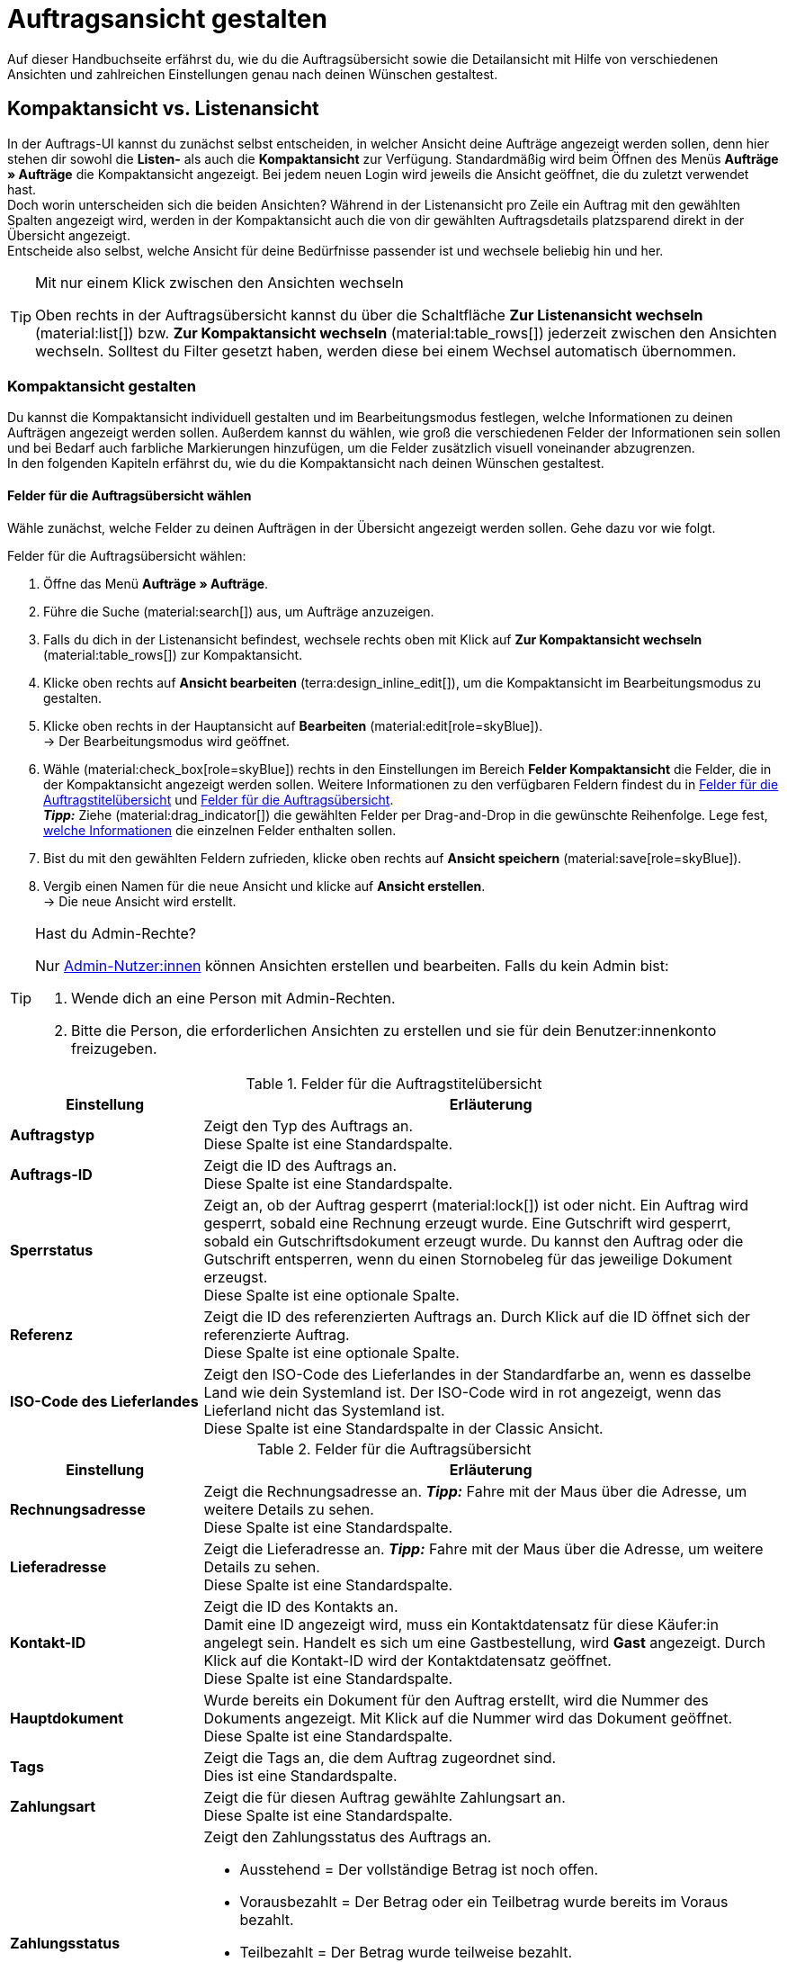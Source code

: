 = Auftragsansicht gestalten

:keywords: MyView, Auftragsansicht gestalten, Auftragsansicht anpassen, Spalten für Aufträge anpassen, Spalten konfigurieren, Kompaktansicht, Listenansicht
:author: team-order-core
:description: Erfahre, wie du die Auftragsübersicht und die Detailansicht deiner Aufträge individuell gestalten kannst. Entscheide im Bearbeitungsmodus selbst, welche Informationen und Einstellungen du in deiner Auftragsverwaltung benötigst.

Auf dieser Handbuchseite erfährst du, wie du die Auftragsübersicht sowie die Detailansicht mit Hilfe von verschiedenen Ansichten und zahlreichen Einstellungen genau nach deinen Wünschen gestaltest.

[#compact-vs-list-view]
== Kompaktansicht vs. Listenansicht

In der Auftrags-UI kannst du zunächst selbst entscheiden, in welcher Ansicht deine Aufträge angezeigt werden sollen, denn hier stehen dir sowohl die *Listen-* als auch die *Kompaktansicht* zur Verfügung. Standardmäßig wird beim Öffnen des Menüs *Aufträge » Aufträge* die Kompaktansicht angezeigt. Bei jedem neuen Login wird jeweils die Ansicht geöffnet, die du zuletzt verwendet hast. +
Doch worin unterscheiden sich die beiden Ansichten? Während in der Listenansicht pro Zeile ein Auftrag mit den gewählten Spalten angezeigt wird, werden in der Kompaktansicht auch die von dir gewählten Auftragsdetails platzsparend direkt in der Übersicht angezeigt. +
Entscheide also selbst, welche Ansicht für deine Bedürfnisse passender ist und wechsele beliebig hin und her.

[TIP]
.Mit nur einem Klick zwischen den Ansichten wechseln
====
Oben rechts in der Auftragsübersicht kannst du über die Schaltfläche *Zur Listenansicht wechseln* (material:list[]) bzw. *Zur Kompaktansicht wechseln* (material:table_rows[]) jederzeit zwischen den Ansichten wechseln. Solltest du Filter gesetzt haben, werden diese bei einem Wechsel automatisch übernommen.
====

[#configure-compact-view]
=== Kompaktansicht gestalten

Du kannst die Kompaktansicht individuell gestalten und im Bearbeitungsmodus festlegen, welche Informationen zu deinen Aufträgen angezeigt werden sollen. Außerdem kannst du wählen, wie groß die verschiedenen Felder der Informationen sein sollen und bei Bedarf auch farbliche Markierungen hinzufügen, um die Felder zusätzlich visuell voneinander abzugrenzen. +
In den folgenden Kapiteln erfährst du, wie du die Kompaktansicht nach deinen Wünschen gestaltest.

[#compact-view-fields]
==== Felder für die Auftragsübersicht wählen

Wähle zunächst, welche Felder zu deinen Aufträgen in der Übersicht angezeigt werden sollen. Gehe dazu vor wie folgt.

[.instruction]
Felder für die Auftragsübersicht wählen:

. Öffne das Menü *Aufträge » Aufträge*.
. Führe die Suche (material:search[]) aus, um Aufträge anzuzeigen.
. Falls du dich in der Listenansicht befindest, wechsele rechts oben mit Klick auf *Zur Kompaktansicht wechseln* (material:table_rows[]) zur Kompaktansicht.
. Klicke oben rechts auf *Ansicht bearbeiten* (terra:design_inline_edit[]), um die Kompaktansicht im Bearbeitungsmodus zu gestalten.
. Klicke oben rechts in der Hauptansicht auf *Bearbeiten* (material:edit[role=skyBlue]). +
→ Der Bearbeitungsmodus wird geöffnet.
. Wähle (material:check_box[role=skyBlue]) rechts in den Einstellungen im Bereich *Felder Kompaktansicht* die Felder, die in der Kompaktansicht angezeigt werden sollen. Weitere Informationen zu den verfügbaren Feldern findest du in <<#table-columns-compact-view-title>> und <<#table-columns-compact-view>>. +
*_Tipp:_* Ziehe (material:drag_indicator[]) die gewählten Felder per Drag-and-Drop in die gewünschte Reihenfolge. Lege fest, <<#configure-compact-view-fields, welche Informationen>> die einzelnen Felder enthalten sollen. +
. Bist du mit den gewählten Feldern zufrieden, klicke oben rechts auf *Ansicht speichern* (material:save[role=skyBlue]).
. Vergib einen Namen für die neue Ansicht und klicke auf *Ansicht erstellen*. +
→ Die neue Ansicht wird erstellt.

[TIP]
.Hast du Admin-Rechte?
======
Nur xref:business-entscheidungen:benutzerkonten-zugaenge.adoc#[Admin-Nutzer:innen] können Ansichten erstellen und bearbeiten.
Falls du kein Admin bist:

. Wende dich an eine Person mit Admin-Rechten.
. Bitte die Person, die erforderlichen Ansichten zu erstellen und sie für dein Benutzer:innenkonto freizugeben.
======

[[table-columns-compact-view-title]]
.Felder für die Auftragstitelübersicht
[cols="1,3"]
|===
|Einstellung |Erläuterung

| *Auftragstyp*
|Zeigt den Typ des Auftrags an. +
Diese Spalte ist eine Standardspalte.

| *Auftrags-ID*
|Zeigt die ID des Auftrags an.  +
Diese Spalte ist eine Standardspalte.

| *Sperrstatus*
|Zeigt an, ob der Auftrag gesperrt (material:lock[]) ist oder nicht. Ein Auftrag wird gesperrt, sobald eine Rechnung erzeugt wurde. Eine Gutschrift wird gesperrt, sobald ein Gutschriftsdokument erzeugt wurde. Du kannst den Auftrag oder die Gutschrift entsperren, wenn du einen Stornobeleg für das jeweilige Dokument erzeugst. +
Diese Spalte ist eine optionale Spalte.

| *Referenz*
|Zeigt die ID des referenzierten Auftrags an. Durch Klick auf die ID öffnet sich der referenzierte Auftrag. +
Diese Spalte ist eine optionale Spalte.

| *ISO-Code des Lieferlandes*
|Zeigt den ISO-Code des Lieferlandes in der Standardfarbe an, wenn es dasselbe Land wie dein Systemland ist. Der ISO-Code wird in rot angezeigt, wenn das Lieferland nicht das Systemland ist. +
Diese Spalte ist eine Standardspalte in der Classic Ansicht.

|===


[[table-columns-compact-view]]
.Felder für die Auftragsübersicht
[cols="1,3"]
|===
|Einstellung |Erläuterung

| *Rechnungsadresse*
|Zeigt die Rechnungsadresse an. *_Tipp:_* Fahre mit der Maus über die Adresse, um weitere Details zu sehen. +
Diese Spalte ist eine Standardspalte.

| *Lieferadresse*
|Zeigt die Lieferadresse an. *_Tipp:_* Fahre mit der Maus über die Adresse, um weitere Details zu sehen. +
Diese Spalte ist eine Standardspalte.

| *Kontakt-ID*
|Zeigt die ID des Kontakts an. +
Damit eine ID angezeigt wird, muss ein Kontaktdatensatz für diese Käufer:in angelegt sein. Handelt es sich um eine Gastbestellung, wird *Gast* angezeigt. Durch Klick auf die Kontakt-ID wird der Kontaktdatensatz geöffnet. +
Diese Spalte ist eine Standardspalte.

| *Hauptdokument*
|Wurde bereits ein Dokument für den Auftrag erstellt, wird die Nummer des Dokuments angezeigt. Mit Klick auf die Nummer wird das Dokument geöffnet. +
Diese Spalte ist eine Standardspalte.

| *Tags*
|Zeigt die Tags an, die dem Auftrag zugeordnet sind. +
Dies ist eine Standardspalte.

| *Zahlungsart*
|Zeigt die für diesen Auftrag gewählte Zahlungsart an. +
Diese Spalte ist eine Standardspalte.

| *Zahlungsstatus*
a|Zeigt den Zahlungsstatus des Auftrags an. +

* Ausstehend = Der vollständige Betrag ist noch offen.
* Vorausbezahlt = Der Betrag oder ein Teilbetrag wurde bereits im Voraus bezahlt.
* Teilbezahlt = Der Betrag wurde teilweise bezahlt.
* Bezahlt = Der Betrag wurde vollständig bezahlt.
* Überbezahlt = Es wurde mehr als der ausstehende Betrag bezahlt. +
Diese Spalte ist eine Standardspalte.

| *Status*
|Zeigt den Bearbeitungsstatus des Auftrags an. +
Diese Spalte ist eine Standardspalte.

| *Versandprofil*
|Zeigt das Versandprofil an. +
Diese Spalte ist eine Standardspalte.

| *Rechnungsbetrag*
|Zeigt den Rechnungsbetrag des Auftrags an. Je nach Auftrag ist dies der Rechnungsbetrag in brutto oder netto. +
Diese Spalte ist eine Standardspalte.

| *Auftragsdatum*
|Zeigt das Datum an, an dem der Auftrag ins System kam. +
Diese Spalte ist eine Standardspalte.

| *Mandant*
|Zeigt den Mandanten an, über den der Auftrag erstellt wurde. +
Diese Spalte ist eine Standardspalte.

| *Artikelmenge*
|Zeigt die Artikelmenge aller Artikel im Auftrag an. +
Diese Spalte ist eine Standardspalte.

| *Warenausgangsdatum*
|Zeigt das Datum an, an dem die Waren ausgebucht wurden. +
Diese Spalte ist eine Standardspalte.

| *Herkunft*
|Zeigt die Herkunft des Auftrags an, d.h. *Mandant (Shop)* oder *Manuelle Eingabe*. Die xref:auftraege:auftragsherkunft.adoc#[Auftragsherkunft] ist der Verkaufskanal, über den ein Auftrag generiert wird. +
Wähle aus, ob du den *Namen*, die *ID* oder beides anzeigen möchtest.
Diese Spalte ist eine Standardspalte.

| *Externe Auftrags-ID*
|Zeigt die externe ID des Auftrags an. +
Diese Spalte ist eine Standardspalte.

| *Sperrstatus*
a|Zeigt an, ob der Auftrag gesperrt (material:lock[]) ist oder nicht. Ein Auftrag wird gesperrt, sobald eine Rechnung erzeugt wurde. Eine Gutschrift wird gesperrt, sobald ein Gutschriftsdokument erzeugt wurde. Du kannst den Auftrag oder die Gutschrift entsperren, wenn du einen Stornobeleg für das jeweilige Dokument erzeugst. +
Diese Spalte ist eine optionale Spalte.

| *Auftragstyp*
|Zeigt den Typ des Auftrags an. +
Diese Spalte ist eine optionale Spalte.

| *Auftrags-ID*
|Zeigt die ID des Auftrags an.
Diese Spalte ist eine optionale Spalte.

| *Benutzerdefinierte Eigenschaft (1-5)*
|Zeigt die ausgewählte benutzerdefinierte Eigenschaft an. Es sind 5 Felder verfügbar. +
Diese Spalten sind optionale Spalten.

| *Kontakt*
|Zeigt den Namen des Kontakts an. +
Diese Spalte ist eine optionale Spalte.

| *Kontaktbewertung*
|Zeigt die Kundenbewertung des Kontakts an. +
Diese Spalte ist eine optionale Spalte.

| *Mandanten-ID*
|Zeigt die ID des Mandanten an. +
Diese Spalte ist eine optionale Spalte.

| *Markierung*
| Zeigt die gewünschte Markierung an. +
Diese Spalte ist eine optionale Spalte.

| *Standort*
|Zeigt den Standort an, zu dem der Mandant gehört, über den der Auftrag erstellt wurde. +
Diese Spalte ist eine optionale Spalte.

| *Standort-ID*
|Zeigt die ID des Standortes an, zu dem der Mandant gehört, über den der Auftrag erstellt wurde. +
Diese Spalte ist eine optionale Spalte.

| *Auftragssumme (netto)*
|Zeigt die Nettogesamtsumme des Auftrags in der Auftragswährung an. +
Diese Spalte ist eine optionale Spalte.

| *USt.*
|Zeigt den auf den Auftrag angewendeten Umsatzsteuersatz an. +
Diese Spalte ist eine optionale Spalte.

| *Bezahlter Betrag (%)*
|Zeigt den bezahlten Betrag in Prozent an. +
Diese Spalte ist eine optionale Spalte.

| *Zahlungsdatum*
|Zeigt das Datum an, an dem die Zahlung für diesen Auftrag eingegangen ist. +
Diese Spalte ist eine optionale Spalte.

| *Währung*
|Zeigt die Währung des Auftrags an. +
Diese Spalte ist eine optionale Spalte.

| *Lieferland*
|Zeigt das Land an, in das dieser Auftrag versendet wird. Das angezeigte Lieferland wird der angegebenen Lieferadresse entnommen. +
Diese Spalte ist eine optionale Spalte.

| *Lieferdatum*
|Zeigt das voraussichtliches Lieferdatum des Auftrags an. +
Diese Spalte ist eine optionale Spalte.

| *Quelle*
|Zeigt an, wie der Auftrag erstellt wurde, z.B. manuell oder über Rest. +
Diese Spalte ist eine optionale Spalte.

| *Eigner*
|Zeigt die Eigner:in des Auftrags an. +
Dies ist eine optionale Spalte.

| *Lager*
|Zeigt das Hauptlager des Auftrags an. Du kannst wählen, ob der Name, die ID oder beides angezeigt werden soll.  +
Diese Spalte ist eine optionale Spalte.

| *Versandkosten*
|Zeigt die Versandkosten des Auftrags an. +
Diese Spalte ist eine optionale Spalte.

| *Gewicht [kg]*
|Zeigt das Gesamtgewicht des Auftrags an. +
Diese Spalte ist eine optionale Spalte.

| *Referenz*
|Zeigt die ID des referenzierten Auftrags an. Durch Klick auf die ID öffnet sich der referenzierte Auftrag. +
Diese Spalte ist eine optionale Spalte.

| *Versanddienstleister*
|Zeigt den Versanddiensteister an. +
Diese Spalte ist eine optionale Spalte.

| *Paktenummern*
|Zeigt die Paketnummern des Auftrags kommasepariert an. +
Diese Spalte ist eine optionale Spalte.

| *Handelsvertreter-ID*
|Zeigt die ID des Handelsvertreters an. +
Diese Spalte ist eine optionale Spalte.

| *Kontakt (Rechnungsadresse)*
|Zeigt den Kontakt der Rechnungsadresse an. +
Diese Spalte ist eine optionale Spalte.

| *Kontakt (Lieferadresse)*
|Zeigt den Kontakt der Lieferadresse an. +
Diese Spalte ist eine optionale Spalte.

| *Firma*
|Zeigt die Firma an, die am Kontakt des Auftrags oder an der Rechnungsadresse (Gastbestellung) hinterlegt ist. +
Diese Spalte ist eine optionale Spalte.

| *Treueprogramm*
|Zeigt das jeweilige Treueprogramm für Amazon Prime oder eBay Plus an.

| *Kundenklasse*
| Zeigt die Kundenklasse an. Du kannst wählen, ob der Name, die ID oder beides angezeigt werden soll. +
Diese Spalte ist eine optionale Spalte.

| *Mahnstufe*
|Zeigt die Mahnstufe des Auftrags an (falls zutreffend). 

|===

[#configure-compact-view-fields]
==== Felder konfigurieren

Für die von dir gewählten Felder kannst du weitere Einstellungen vornehmen und so beispielsweise die Feldgröße bestimmen, den Titel ändern oder eine farbliche Markierung hinzufügen. Gehe dazu vor wie folgt.

[.instruction]
Felder konfigurieren:

. Öffne das Menü *Aufträge » Aufträge*.
. Führe die Suche (material:search[]) aus, um Aufträge anzuzeigen.
. Falls du dich in der Listenansicht befindest, wechsele rechts oben mit Klick auf *Zur Kompaktansicht wechseln* (material:table_rows[]) zur Kompaktansicht.
. Klicke oben rechts auf *Ansicht bearbeiten* (terra:design_inline_edit[]), um die Kompaktansicht im Bearbeitungsmodus zu gestalten.
. Klicke oben rechts in der Hauptansicht auf *Bearbeiten* (material:edit[role=skyBlue]). +
→ Der Bearbeitungsmodus wird geöffnet.
. Klappe die Felder aus (material:chevron_right[]), um die Felder zu konfigurieren. Beachte dazu die Erläuterungen in <<#table-compact-view-field-settings>>.
. Bist du mit den Einstellungen der Felder zufrieden, klicke oben rechts auf *Ansicht speichern* (material:save[role=skyBlue]). +
→ Die Änderungen werden gespeichert.

[[table-compact-view-field-settings]]
.Einstellungen für die Felder in der Kompaktansicht
[cols="1,3"]
|===

| *Benutzerdefinierter Feldname*
|Hier kannst du bei Bedarf einen anderen Titel für das jeweilige Feld eingeben.

| *Farbliche Markierung*
|Wähle optional eine farbliche Markierung, die links am Rand des jeweiligen Felds angezeigt wird. Dies kann dabei helfen, die Felder visuell voneinander abzugrenzen und hervorzuheben. Wählst du keine Farbe, wird standardmäßig eine graue Markierung am Feld angezeigt. +
Die folgenden Felder haben standardmäßig bereits die folgende Markierung: +
*Rechnungsadresse* = rot +
*Lieferadresse* = rot +
*Kontakt-ID* = blau +
*Hauptdokument* = blau

| *Feldgröße (horizontal)*
|Wähle, wie breit das Feld in der Übersicht angezeigt werden soll. Wähle zwischen den Optionen *klein*, *mittel* und *groß*. +
*_Hinweis:_* Für die Felder *Lieferadresse* und *Rechnungsadresse* kann außerdem die vertikale Feldgröße gewählt werden.

| *Nur Symbol anzeigen*
|Wähle, ob nur das Symbol für das Feld (z.B. für die Zahlungsart) angezeigt werden soll. +
Beachte, dass diese Einstellung nur für bestimmte Felder verfügbar ist.

|===

[TIP]
.Filter wählen
====
Unterhalb der verfügbaren Felder für die Kompaktansicht werden die Filter angezeigt. Ziehe die gewünschten Filter aus der Liste *Verfügbare Filter* per Drag-and-Drop in die Liste *Angezeigte Filter*.
====

[#functions-and-filters]
==== Funktionen und Filter-Einstellungen wählen

Im Bearbeitungsmodus kannst du außerdem einstellen, welche Funktionen und Filter in der Auftragsübersicht angezeigt werden sollen. Alle in der folgenden Tabelle aufgelisteten Einstellungen sind sowohl in der Kompakt- als auch in der Listenansicht verfügbar. Um die Einstellungen vorzunehmen, gehe vor wie folgt.

[.instruction]
Funktionen und Filter wählen:

. Öffne das Menü *Aufträge » Aufträge*.
. Führe die Suche (material:search[]) aus, um Aufträge anzuzeigen.
. Klicke oben rechts auf *Ansicht bearbeiten* (terra:design_inline_edit[]), um die Kompaktansicht im Bearbeitungsmodus zu gestalten.
. Klicke oben rechts in der Hauptansicht auf *Bearbeiten* (material:edit[role=skyBlue]). +
→ Der Bearbeitungsmodus wird geöffnet.
. Nimm rechts oben im Bereich *Einstellungen* die Einstellungen für die Ansicht vor. Beachte dazu die Erläuterungen in <<#table-general-settings-compact-and-list-view>>.
. Bist du mit den Einstellungen der Ansicht zufrieden, klicke oben rechts auf *Ansicht speichern* (material:save[role=skyBlue]). +
→ Die Änderungen werden gespeichert.

[[table-general-settings-compact-and-list-view]]
.Einstellungen für Funktionen und Filter
[cols="1,3"]
|===

| *Gruppenfunktionen*
|Wähle, welche Gruppenfunktionen standardmäßig für Aufträge angezeigt werden sollen. Alle restlichen Gruppenfunktionen sind dann direkt daneben im Kontextmenü (material:more_vert[]) verfügbar.

| *Menüfunktionen*
|Wähle, welche Menüfunktionen standardmäßig für Aufträge angezeigt werden sollen. Alle restlichen Menüfunktionen sind dann direkt daneben im Kontextmenü (material:more_vert[]) verfügbar.

| *Auftragspositionen*
|Wähle, ob die Auftragspositionen deiner Aufträge standardmäßig eingeklappt oder ausgeklappt sein sollen. Entscheidest du dich dazu, die Auftragspositionen standardmäßig einzuklappen, kannst du sie jederzeit mit Klick auf *Auftragspositionen ausklappen* (icon:chevron_right[]) anzeigen.

| *Filter*
|Wähle, in wie vielen Spalten die gewählten Filter in der Filterauswahl angezeigt werden sollen.

| *Autovervollständigung*
|Wähle, wonach in der Schnellsuche bei einer Eingabe automatisch gesucht werden soll. Setze dazu ein Häkchen (material:check_box[role=skyBlue]) für alle gewünschten Optionen.

|===

[TIP]
.Nach Aufträgen sortieren
====
In der Kompaktansicht kannst du deine Aufträge nach den folgenden Optionen sortieren: *Auftrags-ID*, *Status*, *Zahlungsdatum*, *Warenausgangsdatum*, *Postleitzahl*, *Hauptdokument* und *Lieferdatum*. Wähle dazu eine der Optionen aus der Dropdown-Liste *Sortieren nach* und entscheide, ob du die Aufträge *Absteigend* (material:arrow_downward[]) oder *Aufsteigend* (material:arrow_upward[]) sortieren möchtest.
====

[#select-order-items-compact-view]
==== Tabellenspalten für Auftragspositionen konfigurieren

Neben den Feldern in der Auftragsübersicht kannst du außerdem bestimmen, welche Spalten für die Auftragspositionen angezeigt werden sollen. Gehe dazu vor wie folgt.

[.instruction]
Tabellenspalten für Auftragspositionen konfigurieren:

. Öffne das Menü *Aufträge » Aufträge*.
. Führe die Suche (material:search[]) aus, um Aufträge anzuzeigen.
. Falls du dich in der Listenansicht befindest, wechsele rechts oben mit Klick auf *Zur Kompaktansicht wechseln* (material:table_rows[]) zur Kompaktansicht.
. Klicke oben rechts auf *Spalten konfigurieren* (material:settings[]) und wähle die Option *Tabelle Auftragspositionen*. +
→ Die verfügbaren Spalten für die Auftragspositionen werden angezeigt.
. Wähle (material:check_box[role=skyBlue]), welche Spalten angezeigt werden sollen. Weitere Informationen zu den verfügbaren Spalten findest du in <<#table-order-item-columns-compact-view>>. +
*_Tipp:_* Ziehe (material:drag_indicator[]) die gewählten Felder per Drag-and-Drop in die gewünschte Reihenfolge. +
. Klicke auf *Bestätigen*. +
→ Die Einstellungen werden gespeichert.

[TIP]
.Anzeige von Eigenschaften und Merkmalen
======
Während für die *Eigenschaften* der Auftragspositionen eine grüne Markierung am linken Rand angezeigt wird, sind *Merkmale* mit einer orangefarbenen Markierung versehen.
======

[[table-order-item-columns-compact-view]]
.Auftragspositionen für die Kompaktansicht
[cols="1,3"]
|===
|Einstellung |Erläuterung

| *Ausklappen*
|Ermöglicht das Ausklappen weiterer Informationen zu Auftragspositionen und zeigt den *Namen*, den *Wert* sowie den *Aufpreis* an.

| *Menge*
|Zeigt die bestellte Menge der Auftragsposition an. +
Diese Spalte ist eine Standardspalte.

| *Artikel-ID*
|Zeigt die Artikel-ID der Auftragsposition an. Durch Klick auf die ID wird der Artikel geöffnet. +
Diese Spalte ist eine Standardspalte.

| *Variantennummer*
|Zeigt die Variantennummer der Auftragsposition an. +
Diese Spalte ist eine Standardspalte.

| *Variantenname*
|Zeigt den Variantennamen der Auftragsposition an. +
Diese Spalte ist eine Standardspalte.

| *Varianten-ID*
|Zeigt die Varianten-ID der Auftragsposition an. Durch Klick auf die ID wird die Variante geöffnet. +
Diese Spalte ist eine Standardspalte.

| *Artikelname*
|Zeigt den Artikelnamen der Auftragsposition an. +
Dies ist eine optionale Spalte.

| *Attribute*
|Zeigt die Attribute der Auftragsposition an. +
Diese Spalte ist eine Standardspalte.

| *Nettopreis*
|Zeigt den Nettopreis der Auftragsposition an. +
Diese Spalte ist eine Standardspalte.

| *Regulärer Nettopreis*
|Zeigt den regulären Nettopreis der Auftragsposition an. +
Diese Spalte ist eine optionale Spalte.

| *Regulärer Bruttopreis*
|Zeigt den regulären Bruttopreis der Auftragsposition an. +
Diese Spalte ist eine optionale Spalte.

| *Rabatt*
|Zeigt den für die Auftragsposition gewährten Rabatt an. +
Diese Spalte ist eine Standardspalte.

| *Aufpreis gesamt*
|Zeigt die Summe der Aufpreise der Bestelleigenschaften der Auftragsposition an. +
Diese Spalte ist eine Standardspalte.

| *Gesamtbetrag (brutto)*
|Zeigt die Bruttogesamtsumme der Auftragsposition an. +
Diese Spalte ist eine Standardspalte.

| *Lager*
|Zeigt das Lager der Auftragsposition an. +
Diese Spalte ist eine Standardspalte.

| *USt.*
|Zeigt den Umsatzsteuersatz der Auftragsposition an. +
Diese Spalte ist eine Standardspalte.

| *Externe Artikel-ID*
|Zeigt die externe Artikel-ID an. Handelt es sich um einen Auftrag von eBay oder Amazon, gelangst du mit Klick auf die ID zum Marktplatz. +
Dies ist eine optionale Spalte.

| *Externe Auftragspositions-ID*
|Zeigt die vom Marktplatz übermittelte externe Auftragspositions-ID an. +
Dies ist eine optionale Spalte.

| *Eigenschafts-ID*
|Zeigt die ID der Eigenschaft an. +
Dies ist eine optionale Spalte.

| *Lagerorte*
|Zeigt die Lagerorte der Auftragsposition an. +
Diese Spalte ist eine optionale Spalte.

| *Gewinnspanne (netto)*
|Zeigt die Netto-Gewinnspanne der Auftragsposition an. +
Diese Spalte ist eine optionale Spalte.

| *Bemerkung*
|Zeigt eine Bemerkung zur Artikelposition an. +
Diese Spalte ist eine Standardspalte.

| *Grund*
|Zeigt den Retourengrund der Auftragsposition im Fall einer Retoure an. +
Diese Spalte ist eine Standardspalte.

| *Verbleibender Positionswert [%]*
|Zeigt den verbleibenden Positionswert an. +
Diese Spalte ist eine Standardspalte.

| *Artikelstatus*
|Zeigt den Artikelstatus der Auftragsposition an. +
Diese Spalte ist eine Standardspalte.

| *Nachbestellungs-ID*
|Zeigt die ID der Nachbestellung an. Mit Klick auf die ID wird die Nachbestellung geöffnet. +
Diese Spalte ist eine Standardspalte.

| *Gewicht*
|Zeigt das Gewicht der Auftragsposition an. +
Diese Spalte ist eine Standardspalte.

| *Rechnungsbetrag*
|Zeigt den Rechnungsbetrag der Auftragsposition an. +
Diese Spalte ist eine Standardspalte.

| *Gesamtrechnungsbetrag*
|Zeigt den Gesamtrechnungsbetrag der Auftragsposition an. +
Diese Spalte ist eine Standardspalte.

| *Eigenschafts-ID*
|Zeigt die Eigenschafts-ID der Auftragsposition an. +
Diese Spalte ist eine Standardspalte.

| *Versandprofil*
|Zeigt das Versandprofil der Auftragsposition an. +
Diese Spalte ist eine Standardspalte.

| *Länge (mm)*
|Zeigt die Länge der Auftragsposition in Millimetern an. +
Diese Spalte ist eine Standardspalte.

| *Breite (mm)*
|Zeigt die Breite der Auftragsposition in Millimetern an. +
Diese Spalte ist eine Standardspalte.

| *Versanddatum*
|Zeigt das Versanddatum der Auftragsposition an. +
Diese Spalte ist eine Standardspalte.

| *Herkunft*
|Zeigt den Herkunft der Auftragsposition an. +
Diese Spalte ist eine Standardspalte.

| *Gewinnspanne (netto) gesamt*
|Zeigt die Gesamtgewinnspanne (netto) der Auftragsposition an. +
Diese Spalte ist eine Standardspalte.

| *Gesamtgewicht*
|Zeigt das Gesamtgewicht der Auftragsposition an.
Dies ist eine optionale Spalte.

|===


[#configure-list-view]
=== Listenansicht gestalten

In der Listenansicht kannst du nicht nur die Auftragsübersicht, sondern auch die Detailansicht von Aufträgen nach deinen Bedürfnissen gestaltest. Mit Hilfe des Bearbeitungsmodus kannst du beispielsweise entscheiden, welche Spalten für deine Aufträge sichtbar sind und in welcher Reihenfolge sie angezeigt werden.
Die Detailansicht eines Auftrags unterscheidet sich je nach Auftragstyp. Für jeden Typ gibt es somit eine individuelle Übersicht mit den jeweils relevanten Informationen. In den folgenden Kapiteln wird erklärt, wie du die Listenansicht bearbeitest und an deine Bedürfnisse anpasst.

[#select-toolbar-buttons]
==== Toolbar gestalten

Öffnest du einen Auftrag, stehen dir je nach Auftragstyp verschiedene Funktionen in der Toolbar zur Verfügung. Entscheide hier selbst, welche Schaltflächen du direkt angezeigt bekommen möchtest und welche Schaltflächen im Kontextmenü (material:more_vert[]) verfügbar sein sollen. +
Standardmäßig sieht die Toolbar aus wie folgt:

image::auftraege:toolbar-new-order-ui-de.png[]

[.instruction]
Toolbar gestalten:

. Öffne das Menü *Aufträge » Aufträge*.
. Führe die Suche (material:search[]) aus, um Aufträge anzuzeigen.
. Falls du dich in der Kompaktansicht befindest, wechsele rechts oben mit Klick auf *Zur Listenansicht wechseln* (material:list[]) zur Listenansicht.
. Öffne den Auftrag, für den du die Toolbar anpassen möchtest.
. Klicke oben rechts auf *Ansich bearbeiten* (terra:design_inline_edit[role="darkGrey"]).
. Wähle rechts im Bereich *Standard-Schaltflächen Toolbar* die Schaltflächen, die standardmäßig in der Detailansicht des Auftrags angezeigt werden sollen.
. *Speichere* (material:save[]) die Einstellungen. +
→ Die Toolbar wird den Einstellungen entsprechend angepasst.

[[table-toolbar-functions]]
.Funktionen in der Toolbar
[cols="2,1,6a"]
|===
|Bedienelement |Symbol |Erläuterung

| *Speichern*
| material:save[]
|Hast du Änderungen an einem Auftrag vorgenommen, wird diese Schaltfläche aktiviert und du kannst deine Änderungen speichern. +
Diese Schaltfläche wird standardmäßig in der Toolbar angezeigt.

| *Aufträge erstellen*
| material:shopping_cart[]
a|Ermöglicht das Erstellen von Kindaufträgen für einen Auftrag. Je nach Auftragstyp stehen verschiedene Optionen zur Verfügung. +
Diese Schaltfläche wird standardmäßig in der Toolbar angezeigt. +
Du kannst die folgenden Auftragstypen als Kindaufträge anlegen: +

* Auftrag
* Gewährleistung
* Gutschrift
* Lieferauftrag
* Nachbestellung
* Reparatur
* Retoure
* Sammelauftrag
* Sammelgutschrift
* Sammellieferung
* Teillieferung
* Vorbestellung

** Für alle Auftragspositionen: Alle Artikel werden jeweils mit der maximal verfügbaren Anzahl automatisch zum Warenkorb hinzugefügt.
** Für bestimmte Auftragspositionen: Die Tabelle des Warenkorbs ist zunächst leer, d.h. die gewünschten Artikel müssen manuell hinzugefügt werden.
** Automatisch aufteilen (Nur beim Typ Lieferauftrag): Die Artikel werden je nach Einstellungen automatisch aufgeteilt.

| *Warenausgang buchen*
| material:input[]
|Erlaubt den Warenausgang direkt zu buchen, wodurch der Bestand der Varianten reduziert wird, wenn du Bestand führst. Der Status des Auftrags ändert sich automatisch in Status 7. +
Diese Schaltfläche wird standardmäßig in der Toolbar angezeigt.

| *Waren zurückbuchen*
| material:input[]
|Bucht die Artikel vollständig oder teilweise zurück. Bei dieser Option wird der Warenausgang nicht zurückgesetzt. +
Diese Schaltfläche wird standardmäßig in der Toolbar angezeigt.

| *E-Mail-Service*
| material:email[]
|Öffnet das Fenster *E-Mail-Vorlagen* und ermöglicht es dir, eine E-Mail-Vorlage direkt an Kund:innen zu senden oder bereits gesendete Vorlagen einzusehen. +
Diese Schaltfläche wird standardmäßig in der Toolbar angezeigt.

| *Auftrag teilen*
| material:call_split[]
|Teilt einen Auftrag. +
Diese Schaltfläche ist standardmäßig im Kontextmenü (material:more_vert[]) der Toolbar verfügbar. Weitere Informationen findest du im Kapitel xref:auftraege:working-with-orders.adoc#splitting-orders[Aufträge teilen].

| *Auftrag duplizieren*
| material:content_copy[]
|Dupliziert einen Auftrag. Anschließend wird der duplizierte Auftrag in blauer Schrift in der Seitennavigation angezeigt. +
Du kannst einen Auftrag vollständig duplizieren, z.B. wenn eine Kund:in die gleiche Bestellung noch einmal tätigt oder mehrere Personen die gleiche Bestellung tätigen. +
Diese Schaltfläche ist standardmäßig im Kontextmenü (material:more_vert[]) der Toolbar verfügbar.

| *Lagerorte zuweisen/lösen*
| material:shelves[]
a|Weist Lagerorte zu oder löst zugewiesene Lagerorte. Die Zuordnung des Lagerorts ist für Pick-/Packlisten relevant. +
Diese Schaltfläche ist standardmäßig im Kontextmenü (material:more_vert[]) der Toolbar verfügbar. +

* *Lagerorte zuweisen*: Weist der Auftragsposition einen Lagerort zu. Ist für einen Artikel mehr als ein Lagerort hinterlegt, werden die Lagerorte anhand der Position priorisiert. Wurde kein Lagerort hinterlegt, wird der Standard-Lagerort zugeordnet. +
*_Tipp:_* Lagerorte können Artikeln auch per xref:automatisierung:ereignisaktionen.adoc#[Ereignisaktion] zugeordnet werden. +
* *Lagerorte lösen*: Hebt die aktuelle Zuordnung des Lagerorts auf.

| *Kaufabwicklung*
| material:visibility[]
|Über diese Schaltfläche wirst du zum plentyShop LTS weitergeleitet und der Auftrag wird dort geöffnet. +
Diese Schaltfläche ist standardmäßig im Kontextmenü (material:more_vert[]) der Toolbar verfügbar.

| *Gutschein einlösen*
| material:card_giftcard[]
|Ermöglicht das manuelle Einlösen von Gutscheinen. Hier wird zwischen plentymarkets Kampagnen und externen Kampagnen unterschieden. Weitere Informationen findest du im Kapitel xref:auftraege:working-with-orders#redeem-coupon[Gutscheine einlösen]. +
Diese Schaltfläche ist standardmäßig im Kontextmenü (material:more_vert[]) der Toolbar verfügbar.

| *Gesperrt*
| material:lock[]
|Dieser Auftrag ist gesperrt und kann nur eingeschränkt bearbeitet werden. Wenn du mit der Maus über die Schaltfläche fährst, werden weitere Informationen zum Sperrstatus angezeigt und wie du den Auftrag entsperren kannst. +
Diese Schaltfläche befindet sich ganz rechts in der Toolbar und wird nur in gesperrten Aufträgen angezeigt.

| *Auftrag löschen*
| material:delete[]
a|Löscht einen Auftrag. Bestätige die Sicherheitsabfrage, um den Auftrag zu löschen. +
Diese Schaltfläche ist standardmäßig im Kontextmenü (material:more_vert[]) der Toolbar verfügbar. +
Beachte, dass Aufträge nicht gelöscht werden können, wenn: +

* bereits steuerrelevante Dokumente für den Auftrag existieren.
* die Benutzer:in nicht berechtigt ist, Aufträge zu löschen.
* der Warenausgang bereits gebucht wurde.
* ein Lieferauftrag angelegt wurde.
* Kindaufträge existieren. +

Generell sollten Aufträge nicht gelöscht werden. Durch die Verknüpfung mit Artikeln, Versandeinstellungen und weiteren Funktionen, wie Stornierungen und Retouren, kann es nach dem Löschen zu Fehlern an den Verknüpfungspunkten kommen. Neu angelegte Aufträge können jedoch gelöscht werden. Möchtest du einen Auftrag mit Kindaufträgen löschen, müssen zuerst die Kindaufträge gelöscht werden.

| *Auftrag neu laden*
| material:refresh[]
|Aktualisiert den Auftrag und zeigt somit mögliche Änderungen von anderen Benutzer:innen an, die parallel an demselben Auftrag gearbeitet haben. Speichere deine Änderungen, bevor du den Auftrag neu lädst.

| *Warenbestand ermitteln*
| material:warehouse[]
|Du kannst die aktuellen Lagerbestände der Auftragspositionen überprüfen.

| *Neuer Auftrag*
| material:add[]
|Du hast die Möglichkeit, einen neuen Auftrag, ein Angebot, eine Vorbestellung, etc. zu erstellen.

| *Vorbestellung ändern in Auftrag*
| material:change_circle[]
|Dies ist nur verfügbar bei einer Vorbestellung. Du hast die Möglichkeit, die Auftragstyp von einer Vorbestellung in einen Auftrag zu ändern. Vor der Änderung erhältst du eine Benachrichtigung, um die Änderung zu bestätigen oder zu stornieren.
|===

[TIP]
.Seitennavigation ein- und ausblenden
======
In der Listenansicht hast du sowohl in der Auftragsübersicht als auch in der Detailansicht eines Auftrags die Möglichkeit, die Seitennavigation ein- und auszuklappen. Klicke dazu oben links auf material:menu[].
======

[#configure-columns]
==== Spalten in der Übersicht konfigurieren

Die Tabellenspalten in der Listenansicht sind für beide Ebenen konfigurierbar. Beim ersten Öffnen des Menüs *Aufträge » Aufträge* wird dir die Standardansicht der Tabelle angezeigt. Mit Klick auf *Spalten konfigurieren* (material:settings[]) rechts öffnen sich die Optionen *Tabelle Auftragsübersicht* und *Tabelle Auftragspositionen*. Im Fenster *Spalten konfigurieren* kannst du jeweils wählen, welche Spalten du sehen möchtest und in welcher Reihenfolge diese angezeigt werden sollen.

[.collapseBox]
.*Spalten konfigurieren*
--
Wenn du die Tabelle einmal angepasst hast, wird diese Auswahl gespeichert. Du kannst das Layout jederzeit ändern. Die zur Verfügung stehenden Spalten findest du in <<table-order-overview>> sowie <<table-order-items>>. Dort ist ebenfalls beschrieben, bei welchen Spalten es sich um Standardspalten handelt. Standardspalten werden angezeigt, wenn die Tabelle nicht konfiguriert ist. Gehe wie im Folgenden beschrieben vor, um die Tabelle anzupassen.

[.instruction]
Spalten konfigurieren:

. Öffne das Menü *Aufträge » Aufträge*.
. Führe die Suche (material:search[]) aus, um Aufträge anzuzeigen.
. Falls du dich in der Kompaktansicht befindest, wechsele rechts oben mit Klick auf *Zur Listenansicht wechseln* (material:list[]) zur Listenansicht.
. Klicke oben rechts auf *Spalten konfigurieren* (material:settings[]).
. Wähle, welche Ebene der Tabelle du konfigurieren möchtest. +
→ Das Fenster *Spalten konfigurieren* wird geöffnet.
. Wähle die Spalten, die angezeigt werden sollen (material:done[]). Beachte dazu die Erläuterungen in <<table-order-overview>> und <<table-order-items>>.
. Ziehe (material:drag_indicator[]) die Spalten per Drag-and-drop an die gewünschte Stelle, bis sie in der für dich richtigen Reihenfolge angezeigt werden.
. Füge bei Bedarf Spalten hinzu oder wähle Spalten ab, wenn du sie nicht benötigst.
. Klicke auf *Bestätigen*. +
→ Die Einstellungen werden gespeichert.
--

[TIP]
.Größe von Tabellenspalten beliebig anpassen
====
In einigen Tabellen der Auftrags-UI kannst du die Größe der Spalten nach deinen Bedürfnissen anpassen. Wenn du mit der Maus über die entsprechenden Tabellenspalten fährst, erscheinen blaue Linien, die es dir ermöglichen, die Größe zu verändern. Dies ist für die folgenden Tabellen möglich: +
* Tabelle in der Auftragsübersicht +
* Tabelle der Auftragspositionen (in der Übersicht sowie in den Auftragsdetails) +
* Tabelle der Variantensuche in der Ansicht *Artikel bearbeiten* eines Auftrags +
* Tabelle des Warenkorbs in der Ansicht *Artikel bearbeiten* eines Auftrags.
====

[#table-columns-orders]
===== Tabellenspalten für die Auftragsübersicht konfigurieren

Die folgenden Spalten stehen für die *Auftragsübersicht* in der Listenansicht zur Verfügung.

[[table-order-overview]]
.Auftragsübersicht Listenansicht
[cols="1,3"]
|===
|Einstellung |Erläuterung

|*Ausklappen*
|Ermöglicht das Ausklappen eines Auftrags in der Auftragsübersicht.

|*Auswahl*
|Ermöglicht das Auswählen von Aufträgen, um Funktionen für alle gewählten Aufträge durchzuführen.

| *Sperrstatus*
a|Zeigt an, ob der Auftrag gesperrt (material:lock[]) ist oder nicht. Ein Auftrag wird gesperrt, sobald eine Rechnung erzeugt wurde. Eine Gutschrift wird gesperrt, sobald ein Gutschriftsdokument erzeugt wurde. Du kannst den Auftrag oder die Gutschrift entsperren, wenn du einen Stornobeleg für das jeweilige Dokument erzeugst. +
Diese Spalte ist eine Standardspalte.

| *Auftragstyp*
|Zeigt den Typ des Auftrags an. +
Diese Spalte ist eine Standardspalte.

| *Auftrags-ID*
|Zeigt die ID des Auftrags an. +
*_Tipp:_* Klicke auf den Pfeil neben der Tabellenüberschrift, um deine Aufträge nach der Auftrags-ID zu sortieren. +
Diese Spalte ist eine Standardspalte.

| *Kontakt*
|Zeigt den Namen des Kontakts an. +
Diese Spalte ist eine optionale Spalte.

| *Kontakt-ID*
|Zeigt die ID des Kontakts an. +
Damit eine ID angezeigt wird, muss ein Kontaktdatensatz für diese Käufer:in angelegt sein. Handelt es sich um eine Gastbestellung, wird *Gast* angezeigt. Durch Klick auf die Kontakt-ID wird der Kontaktdatensatz geöffnet. +
Diese Spalte ist eine Standardspalte.

| *Kontaktbewertung*
|Zeigt die Kundenbewertung des Kontakts an. +
Diese Spalte ist eine optionale Spalte.

| *Mandant*
|Zeigt den Mandanten an, über den der Auftrag erstellt wurde. +
Diese Spalte ist eine Standardspalte.

| *Mandanten-ID*
|Zeigt die ID des Mandanten an. +
Diese Spalte ist eine optionale Spalte.

| *Standort*
|Zeigt den Standort an, zu dem der Mandant gehört, über den der Auftrag erstellt wurde. +
Diese Spalte ist eine Standardspalte.

| *Standort-ID*
|Zeigt die ID des Standortes an, zu dem der Mandant gehört, über den der Auftrag erstellt wurde. +
Diese Spalte ist eine optionale Spalte.

| *Artikelmenge*
|Zeigt die Artikelmenge aller Artikel im Auftrag an. +
Diese Spalte ist eine Standardspalte.

| *Auftragssumme (netto)*
|Zeigt die Nettogesamtsumme des Auftrags in der Auftragswährung an. +
Diese Spalte ist eine Standardspalte.

| *Rechnungsbetrag*
|Zeigt den Rechnungsbetrag des Auftrags an. Je nach Auftrag ist dies der Rechnungsbetrag in brutto oder netto. +
Diese Spalte ist eine Standardspalte.

| *USt.*
|Zeigt den auf den Auftrag angewendeten Umsatzsteuersatz an. +
Diese Spalte ist eine Standardspalte.

| *Status*
|Zeigt den Bearbeitungsstatus des Auftrags an. +
*_Tipp:_* Klicke auf den Pfeil neben der Tabellenüberschrift, um deine Aufträge nach dem Status zu sortieren. +
Diese Spalte ist eine Standardspalte.

| *Warenausgangsdatum*
|Zeigt das Datum an, an dem die Waren ausgebucht wurden. +
*_Tipp:_* Klicke auf den Pfeil neben der Tabellenüberschrift, um deine Aufträge nach dem Warenausgangsdatum zu sortieren. +
Diese Spalte ist eine Standardspalte.

| *Auftragsdatum*
|Zeigt das Datum an, an dem der Auftrag ins System kam. +
Diese Spalte ist eine Standardspalte.

| *Zahlungsart*
|Zeigt die für diesen Auftrag gewählte Zahlungsart an. +
Diese Spalte ist eine Standardspalte.

| *Hauptdokument*
|Wurde bereits ein Dokument für den Auftrag erstellt, wird die Nummer des Dokuments angezeigt. Mit Klick auf die Nummer wird das Dokument geöffnet. +
*_Tipp:_* Klicke auf den Pfeil neben der Tabellenüberschrift, um deine Aufträge nach der Nummer des Hauptdokuments zu sortieren. +
Diese Spalte ist eine Standardspalte.

| *Zahlungsstatus*
a|Zeigt den Zahlungsstatus des Auftrags an. +

* Ausstehend = Der vollständige Betrag ist noch offen.
* Vorausbezahlt = Der Betrag oder ein Teilbetrag wurde bereits im Voraus bezahlt.
* Teilbezahlt = Der Betrag wurde teilweise bezahlt.
* Bezahlt = Der Betrag wurde vollständig bezahlt.
* Überbezahlt = Es wurde mehr als der ausstehende Betrag bezahlt. +
Diese Spalte ist eine Standardspalte.

| *Bezahlter Betrag (%)*
|Zeigt den bezahlten Betrag in Prozent an.

| *Zahlungsdatum*
|Zeigt das Datum an, an dem die Zahlung für diesen Auftrag eingegangen ist. +
*_Tipp:_* Klicke auf den Pfeil neben der Tabellenüberschrift, um deine Aufträge nach dem Zahlungsdatum zu sortieren. +
Diese Spalte ist eine Standardspalte.

| *Währung*
|Zeigt die Währung des Auftrags an. +
Diese Spalte ist eine Standardspalte.

| *Lieferland*
|Zeigt das Land an, in das dieser Auftrag versendet wird. Das angezeigte Lieferland wird der angegebenen Lieferadresse entnommen. +
Diese Spalte ist eine Standardspalte.

| *Lieferdatum*
|Zeigt das voraussichtliches Lieferdatum des Auftrags an. +
*_Tipp:_* Klicke auf den Pfeil neben der Tabellenüberschrift, um deine Aufträge nach dem Lieferdatum zu sortieren. +
Diese Spalte ist eine Standardspalte.

| *Quelle*
|Zeigt an, wie der Auftrag erstellt wurde, z.B. manuell oder über Rest. +
Diese Spalte ist eine Standardspalte.

| *Eigner*
|Zeigt die Eigner:in des Auftrags an. +
Dies ist eine optionale Spalte.

| *Herkunfts-ID*
|Zeigt die ID der Herkunft an, über die der Auftrag erstellt wurde. +
Diese Spalte ist eine optionale Spalte.

| *Herkunft*
|Zeigt die Herkunft des Auftrags an, d.h. *Mandant (Shop)* oder *Manuelle Eingabe*. Die xref:auftraege:auftragsherkunft.adoc#[Auftragsherkunft] ist der Verkaufskanal, über den ein Auftrag generiert wird. +
Diese Spalte ist eine Standardspalte.

| *Lager*
|Zeigt das Hauptlager des Auftrags an.  +
Diese Spalte ist eine Standardspalte.

| *Lager-ID*
|Zeigt die ID des Hauptlagers an. +
Dies ist eine optionale Spalte.

| *Versandkosten*
|Zeigt die Versandkosten des Auftrags an. +
Diese Spalte ist eine Standardspalte.

| *Gewicht [kg]*
|Zeigt das Gesamtgewicht des Auftrags an. +
Dies ist eine optionale Spalte.

| *Referenz*
|Zeigt die ID des referenzierten Auftrags an. Durch Klick auf die ID öffnet sich der referenzierte Auftrag. +
Dies ist eine Standardspalte.

| *Rechnungsadresse*
|Zeigt die Rechnungsadresse an. +
Diese Spalte ist eine optionale Spalte.

| *Lieferadresse*
|Zeigt die Lieferadresse an. +
Diese Spalte ist eine Standardspalte.

| *Tags*
|Zeigt die Tags an, die dem Auftrag zugeordnet sind. +
Dies ist eine optionale Spalte.

| *Versandprofil*
|Zeigt das Versandprofil an. +
Diese Spalte ist eine Standardspalte.

| *Versanddienstleister*
|Zeigt den Versanddiensteister an. +
Diese Spalte ist eine optionale Spalte.

| *Paktenummern*
|Zeigt die Paketnummern des Auftrags kommasepariert an. +
Diese Spalte ist eine optionale Spalte.

| *Externe Auftrags-ID*
|Zeigt die externe ID des Auftrags an. +
Diese Spalte ist eine Standardspalte.

| *Handelsvertreter-ID*
|Zeigt die ID des Handelsvertreters an.

| *Kontakt (Rechnungsadresse)*
|Zeigt den Kontakt der Rechnungsadresse an. +
Diese Spalte ist eine optionale Spalte.

| *Kontakt (Lieferadresse)*
|Zeigt den Kontakt der Lieferadresse an. +
Diese Spalte ist eine optionale Spalte.

| *Firma*
|Zeigt die Firma an, die am Kontakt des Auftrags oder an der Rechnungsadresse (Gastbestellung) hinterlegt ist. +
Diese Spalte ist eine optionale Spalte.

| *Treueprogramm*
|Zeigt das jeweilige Treueprogramm für Amazon Prime oder eBay Plus an.

|*Aktionen*
|Zeigt die weiteren Aktionen (material:more_vert[]) an, die für den jeweiligen Auftrag zur Verfügung stehen.

|*Mahnstufe*
|Zeigt die Mahnstufe des Auftrags an (falls zutreffend).

|*Markierung*
|Zeigt die zugewiesene Markierung des Auftrags an.

|*AKundenklasse*
|Zeigt die Kundenklasse des Kontakts an.
|===

[#table-columns-order-items]
===== Tabellenspalten für Auftragspositionen konfigurieren

Wenn du die zweite Ebene aufklappst (material:chevron_right[]), werden dir Informationen zu den *Auftragspositionen* angezeigt. Dafür stehen die in der folgenden Tabelle aufgelisteten Spalten zur Verfügung. +
Während für die *Eigenschaften* der Auftragspositionen eine grüne Markierung am linken Rand angezeigt wird, sind *Merkmale* mit einer orangefarbenen Markierung versehen. +
*_Hinweis:_* Die Auftragspositionen sind nicht für alle Auftragstypen gleich.

[TIP]
.Auftragspositionen standardmäßig für alle Aufträge anzeigen
======
Standardmäßig werden die Auftragspositionen deiner Aufträge in der Übersicht der Listenansicht nicht angezeigt. Im Bearbeitungsmodus der Übersicht kannst du über die Einstellung *Standardeinstellung Tabelle Auftragspositionen* jedoch festlegen, ob die Tabelle der Auftragspositionen in der Auftragsübersicht standardmäßig eingeklappt oder ausgeklappt sein soll. Wählst du die Option *Ausgeklappt*, werden bis zu 5 Auftragspositionen angezeigt. Mit Klick auf *Alle Auftragspositionen anzeigen* gelangst du in die Detailansicht des Auftrags, wo alle Auftragspositionen aufgeführt sind.
======

[[table-order-items]]
.Auftragspositionen für die Listenansicht
[cols="1,3"]
|===
|Einstellung |Erläuterung

| *Ausklappen*
|Ermöglicht das Ausklappen weiterer Informationen zu Auftragspositionen und zeigt den *Namen*, den *Wert* sowie den *Aufpreis* an.

| *Menge*
|Zeigt die bestellte Menge der Auftragsposition an. +
Diese Spalte ist eine Standardspalte.

| *Artikel-ID*
|Zeigt die Artikel-ID der Auftragsposition an. Durch Klick auf die ID wird der Artikel geöffnet. +
Diese Spalte ist eine Standardspalte.

| *Variantennummer*
|Zeigt die Variantennummer der Auftragsposition an. +
Diese Spalte ist eine Standardspalte.

| *Variantenname*
|Zeigt den Variantennamen der Auftragsposition an. +
Diese Spalte ist eine Standardspalte.

| *Varianten-ID*
|Zeigt die Varianten-ID der Auftragsposition an. Durch Klick auf die ID wird die Variante geöffnet. +
Diese Spalte ist eine Standardspalte.

| *Artikelname*
|Zeigt den Artikelnamen der Auftragsposition an. +
Dies ist eine optionale Spalte.

| *Attribute*
|Zeigt die Attribute der Auftragsposition an. +
Diese Spalte ist eine Standardspalte.

| *Nettopreis*
|Zeigt den Nettopreis der Auftragsposition an. +
Diese Spalte ist eine Standardspalte.

| *Regulärer Nettopreis*
|Zeigt den regulären Nettopreis der Auftragsposition an. +
Diese Spalte ist eine optionale Spalte.

| *Bruttopreis*
|Der Bruttopreis der Auftragsposition wird angezeigt. +
Diese Spalte ist eine Standardspalte.

| *Rabatt [%]*
|Zeigt den für die Auftragsposition gewährten Rabatt an. +
Diese Spalte ist eine Standardspalte.

| *Aufpreis gesamt*
|Zeigt die Summe der Aufpreise der Bestelleigenschaften der Auftragsposition an. +
Diese Spalte ist eine Standardspalte.

| *Gesamtbetrag (netto)*
|Zeigt die Nettogesamtsumme der Auftragsposition an. +
Diese Spalte ist eine Standardspalte.

| *Gesamtbetrag (brutto)*
|Zeigt die Bruttogesamtsumme der Auftragsposition an. +
Diese Spalte ist eine Standardspalte.

| *Lager*
|Zeigt das Lager der Auftragsposition an. +
Diese Spalte ist eine Standardspalte.

| *USt. [%]*
|Zeigt den Umsatzsteuersatz der Auftragsposition an. +
Diese Spalte ist eine Standardspalte.

| *Externe Artikel-ID*
|Zeigt die externe Artikel-ID an. Handelt es sich um einen Auftrag von eBay oder Amazon, gelangst du mit Klick auf die ID zum Marktplatz. +
Dies ist eine optionale Spalte.

| *Externe Auftragspositions-ID*
|Zeigt die vom Marktplatz übermittelte externe Auftragspositions-ID an. +
Dies ist eine optionale Spalte.

| *Eigenschafts-ID*
|Zeigt die ID der Eigenschaft an. +
Dies ist eine optionale Spalte.

| *Lagerorte*
|Zeigt die Lagerorte der Auftragsposition an. +
Diese Spalte ist eine optionale Spalte.

| *Gewinnspanne (netto)*
|Zeigt die Netto-Gewinnspanne der Auftragsposition an. +
Diese Spalte ist eine optionale Spalte.

| *Bemerkung*
|Zeigt eine Bemerkung zur Artikelposition an. +
Diese Spalte ist eine Standardspalte.

| *Retourengrund*
|Zeigt den Retourengrund der Auftragsposition im Fall einer Retoure an. +
Diese Spalte ist eine Standardspalte.

| *Verbleibender Positionswert [%]*
|Zeigt den verbleibenden Positionswert an. +
Diese Spalte ist eine Standardspalte.

| *Artikelstatus*
|Zeigt den Artikelstatus der Auftragsposition an. +
Diese Spalte ist eine Standardspalte.

| *Nachbestellungs-ID*
|Zeigt die ID der Nachbestellung an. Mit Klick auf die ID wird die Nachbestellung geöffnet. +
Diese Spalte ist eine Standardspalte.
|===

[#show-order-items]
==== Eigenschaften von Auftragspositionen ein- und ausblenden

Möchtest du Eigenschaften zu Auftragspositionen, wie *Name* oder *Wert* sehen, klicke in der Zeile des Auftrags links auf das Pfeilsymbol (material:chevron_right[]). Zunächst werden dir Details zu den Auftragspositionen angezeigt. Klicke auf dieser Ebene ein weiteres Mal links auf das Pfeilsymbol (material:chevron_right[]), um die Eigenschaften zu sehen. +
*_Hinweis:_* Möchtest du die Eigenschaften der Auftragspositionen bearbeiten, öffne den gewünschten Auftrag und klicke im Bereich *Auftragspositionen* auf *Artikel bearbeiten* (material:edit[]).

[#editing-mode]
==== Bearbeitungsmodus verwenden

Der Bearbeitungsmodus bietet dir viel Flexibilität beim Anordnen von Inhalten und Daten im Menü *Aufträge » Aufträge*. Grundsätzlich platzierst du Elemente intuitiv per Drag-and-drop. Du kannst jedes Element individuell anpassen und weiter bearbeiten. <<#table-functions-editing-mode>> enthält einen Überblick über die Funktionen, die im Bearbeitungsmodus für die Listenansicht zur Verfügung stehen.

[TIP]
.Hast du Admin-Rechte?
======
Nur xref:business-entscheidungen:benutzerkonten-zugaenge.adoc#[Admin-Nutzer:innen] können Ansichten erstellen und bearbeiten.
Falls du kein Admin bist:

. Wende dich an eine Person mit Admin-Rechten.
. Bitte die Person, die erforderlichen Ansichten zu erstellen und sie für dein Benutzer:innenkonto freizugeben.
======

[[table-functions-editing-mode]]
.Verfügbare Funktionen im Bearbeitungsmodus
[cols="2,1,6"]
|===
|Bedienelement |Symbol |Erläuterung

| *Ansicht bearbeiten*
|terra:design_inline_edit[]
|Öffnet die Ansicht zur Bearbeitung. +
Du kannst die Elemente per Drag-and-drop an einer anderen Stelle positionieren und die Größe der Elemente anpassen.

| *Rückgängig*
|material:undo[]
|Macht die letzte Änderung rückgängig, solange die betreffende Änderung noch nicht gespeichert wurde.

| *Wiederherstellen*
|material:redo[]
|Stellt eine rückgängig gemachte Änderung wieder her.

| *Standardansicht*
|
|Dieser Bereich zeigt an, welche Ansicht aktuell geöffnet ist. Klicke auf icon:sort-down[role=darkGrey], um zu einer anderen Ansicht zu wechseln oder eine neue Ansicht zu erstellen.

| *Letzten Speicherpunkt wiederherstellen*
|material:restore[]
|Setzt die Ansicht auf den Stand zurück, der beim letzten Speichern vorhanden war.

| *Speichern*
|material:save[]
|Speichert die Änderungen. Auf diese Weise kannst du beliebig viele Ansichten nach deinen Wünschen speichern. +
Wenn du das nächste Mal Aufträge bearbeiten möchtest, kannst du die von dir bevorzugte Ansicht über die Dropdown-Liste oben rechts öffnen. Ebenfalls über diese Dropdown-Liste erstellst du mit einem Klick auf material:add[] *Neue Ansicht erstellen…* eine neue Ansicht.

| *Bearbeiten*
|material:edit[]
|Wenn du das Element bearbeitest, siehst du auf der rechten Seite im Bereich *Elemente*, welche Elemente in diesem Bereich noch nicht verwendet wurden und dir somit noch zur Verfügung stehen. Bereits verwendete Elemente sind ausgegraut und können nicht ein weiteres Mal verwendet werden.

| *Löschen*
|material:delete[]
|Löscht das Element.

| *Schließen*
|material:close[]
|Beendet den Bearbeitungsmodus. Wenn du die Änderungen nicht gespeichert hast, wird eine Sicherheitsabfrage angezeigt.

|===

[#create-new-view]
===== Neue Ansicht erstellen
Um eine neue Ansicht zu erstellen, gehe vor wie im Folgenden beschrieben.

[.instruction]
Neue Ansicht erstellen:

. Klicke im Bearbeitungsmodus auf die Liste der Ansichten (icon:caret-down[role="darkGrey"]).
. Klicke auf material:add[] *Neue Ansicht erstellen ...*.
. Gib einen Namen für die Ansicht ein.
. Klicke auf *Ansicht erstellen*. +
→ Die neue Ansicht wird erstellt und automatisch geöffnet, d.h. sie wird angewendet. Es ist jetzt möglich, zwischen den Ansichten zu wechseln.

[#place-elements]
===== Elemente anordnen

Platziere die Elemente intuitiv per Drag-and-drop genau an der Stelle, an der du sie haben möchtest. Passe außerdem die Größe der Elemente an deine Bedürfnisse an. +
Um Elemente hinzuzufügen, gehe vor wie im Folgenden beschrieben.

[.instruction]
Elemente anordnen:

. Öffne das Menü *Aufträge » Aufträge*.
. Öffne die Auftragsansicht, in der du ein Element platzieren möchtest.
. Klicke oben rechts auf terra:design_inline_edit[] *Ansicht bearbeiten*.
. Wähle rechts ein Element und platziere es per Drag-and-drop an der gewünschten Stelle. +
*_Optional:_* Bewege deinen Mauszeiger an den Rand eines Elementes und ziehe das Element mit gedrückter Maustaste in die beliebige Größe. +
*_Tipp:_* Möchtest du deine Elemente später an eine andere Stelle verschieben? Dann kannst du dies jederzeit per Drag-and-drop tun, bis alle Elemente ideal platziert sind.

[TIP]
.Felder als read-only zur Verfügung stellen
====
Bei jedem Feld eines Elements kannst du entscheiden, ob es lediglich als read-only zur Verfügung gestellt werden soll. Klicke dazu in einem Feld auf *Bearbeiten* (material:edit[role=skyBlue]) und aktiviere (material:check_box[role=skyBlue]) die Option *read-only*. Somit kann das Feld nur betrachtet, aber nicht bearbeitet werden.
====

[#complete-editing]
===== Bearbeitung abschließen

Hast du alle Einstellungen vorgenommen, kannst du deine Änderungen speichern und den Bearbeitungsmodus abschließen. Prüfe im Anschluss, ob die Ansicht nun deinen Vorstellungen entspricht.

[.instruction]
Bearbeitung abschließen:

. Speichere die Ansicht (terra:save[role="darkGrey"]) und schließe den Bearbeitungsmodus (icon:close[role="darkGrey"]).
. Prüfe das Ergebnis im Hauptfenster.
. Falls erforderlich:
.. Klicke noch einmal auf *Ansicht bearbeiten* (terra:design_inline_edit[role="darkGrey"]) und passe die Ansicht weiter an.
.. Erlaube anderen Benutzer:innen, die Ansicht zu sehen.

[#order-menu-functions]
==== Funktionen in der Auftragsübersicht platzieren

In der Auftragsübersicht gibt es viele verschiedene Funktionen, die standardmäßig im Kontextmenü (material:more_vert[]) jeder Zeile verfügbar sind. Möchtest du bestimmte Funktionen für Aufträge direkt in der Tabelle der Auftragsübersicht platzieren, kannst du dies im Bearbeitungsmodus einstellen.

[.instruction]
Funktionen in der Auftragsübersicht platzieren:

. Öffne das Menü *Aufträge » Aufträge*.
. Führe die Suche (material:search[]) aus, um Aufträge anzuzeigen.
. Falls du dich in der Kompaktansicht befindest, wechsele rechts oben mit Klick auf *Zur Listenansicht wechseln* (material:list[]) zur Listenansicht.
. Klicke oben rechts auf *Ansicht bearbeiten* (terra:design_inline_edit[]). +
→ Der Bearbeitungsmodus wird geöffnet.
. Klicke im Hauptfenster auf *Bearbeiten* (material:edit[role=skyBlue]). +
→ Die Einstellungen werden rechts sichtbar.
. Wähle (material:check[role=skyBlue]) in der Einstellung *Menüfunktionen Aufträge* alle *Standard-Menüfunktionen* aus der Dropdown-Liste, die in der Auftragsübersicht standardmäßig angezeigt werden sollen.
. *Speichere* (material:save[]) die Einstellungen. +
→ Alle gewählten Funktionen sind nun in der Auftragsübersicht rechts direkt verfügbar.

[#asterisk-unsaved-changes]
==== Ungespeicherte Änderungen erkennen

Hast du Änderungen an einem Auftrag vorgenommen, erscheint ein Sternchen links in der Seitennavigation. Dieses Sternchen zeigt an, in welchen Bereichen ungespeicherte Änderungen vorhanden sind. Sobald du die Änderungen speicherst (material:save[]) oder die Änderungen auf den vorherigen Stand zurücksetzt, verschwindet das Sternchen wieder.

image::auftraege:unsaved-changes-de.png[]
